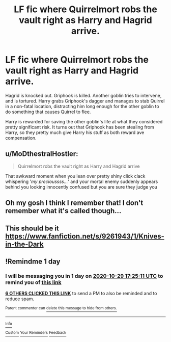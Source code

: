 #+TITLE: LF fic where Quirrelmort robs the vault right as Harry and Hagrid arrive.

* LF fic where Quirrelmort robs the vault right as Harry and Hagrid arrive.
:PROPERTIES:
:Author: KevMan18
:Score: 41
:DateUnix: 1603890500.0
:DateShort: 2020-Oct-28
:FlairText: What's That Fic?
:END:
Hagrid is knocked out. Griphook is killed. Another goblin tries to intervene, and is tortured. Harry grabs Griphook's dagger and manages to stab Quirrel in a non-fatal location, distracting him long enough for the other goblin to do something that causes Quirrel to flee.

Harry is rewarded for saving the other goblin's life at what they considered pretty significant risk. It turns out that Griphook has been stealing from Harry, so they pretty much give Harry his stuff as both reward ave compensation.


** u/MoDthestralHostler:
#+begin_quote
  Quirrelmort robs the vault right as Harry and Hagrid arrive
#+end_quote

That awkward moment when you lean over pretty shiny click clack whispering '/my precioussss.../' and your mortal enemy suddenly appears behind you looking innocently confused but you are sure they judge you
:PROPERTIES:
:Author: MoDthestralHostler
:Score: 27
:DateUnix: 1603907200.0
:DateShort: 2020-Oct-28
:END:


** Oh my gosh I think I remember that! I don't remember what it's called though...
:PROPERTIES:
:Author: LucilleLemon
:Score: 9
:DateUnix: 1603915162.0
:DateShort: 2020-Oct-28
:END:


** This should be it [[https://www.fanfiction.net/s/9261943/1/Knives-in-the-Dark]]
:PROPERTIES:
:Author: Kamuji
:Score: 7
:DateUnix: 1603922911.0
:DateShort: 2020-Oct-29
:END:


** !Remindme 1 day
:PROPERTIES:
:Author: QwopterMain
:Score: 1
:DateUnix: 1603905911.0
:DateShort: 2020-Oct-28
:END:

*** I will be messaging you in 1 day on [[http://www.wolframalpha.com/input/?i=2020-10-29%2017:25:11%20UTC%20To%20Local%20Time][*2020-10-29 17:25:11 UTC*]] to remind you of [[https://np.reddit.com/r/HPfanfiction/comments/jjnegp/lf_fic_where_quirrelmort_robs_the_vault_right_as/gaefitp/?context=3][*this link*]]

[[https://np.reddit.com/message/compose/?to=RemindMeBot&subject=Reminder&message=%5Bhttps%3A%2F%2Fwww.reddit.com%2Fr%2FHPfanfiction%2Fcomments%2Fjjnegp%2Flf_fic_where_quirrelmort_robs_the_vault_right_as%2Fgaefitp%2F%5D%0A%0ARemindMe%21%202020-10-29%2017%3A25%3A11%20UTC][*6 OTHERS CLICKED THIS LINK*]] to send a PM to also be reminded and to reduce spam.

^{Parent commenter can} [[https://np.reddit.com/message/compose/?to=RemindMeBot&subject=Delete%20Comment&message=Delete%21%20jjnegp][^{delete this message to hide from others.}]]

--------------

[[https://np.reddit.com/r/RemindMeBot/comments/e1bko7/remindmebot_info_v21/][^{Info}]]

[[https://np.reddit.com/message/compose/?to=RemindMeBot&subject=Reminder&message=%5BLink%20or%20message%20inside%20square%20brackets%5D%0A%0ARemindMe%21%20Time%20period%20here][^{Custom}]]
[[https://np.reddit.com/message/compose/?to=RemindMeBot&subject=List%20Of%20Reminders&message=MyReminders%21][^{Your Reminders}]]
[[https://np.reddit.com/message/compose/?to=Watchful1&subject=RemindMeBot%20Feedback][^{Feedback}]]
:PROPERTIES:
:Author: RemindMeBot
:Score: 3
:DateUnix: 1603905937.0
:DateShort: 2020-Oct-28
:END:
